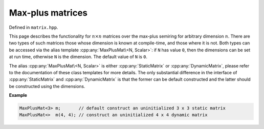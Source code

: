 .. Copyright (c) 2020, J. D. Mitchell

   Distributed under the terms of the GPL license version 3.

   The full license is in the file LICENSE, distributed with this software.

Max-plus matrices
=================

Defined in ``matrix.hpp``.

This page describes the functionality for :math:`n \times n`  matrices over the
max-plus semiring for arbitrary dimension :math:`n`. There are two types of
such matrices those whose dimension is known at compile-time, and those where
it is not.  Both types can be accessed via the alias template
:cpp:any:`MaxPlusMat\<N, Scalar>`: if ``N`` has value ``0``, then the dimensions
can be set at run time, otherwise ``N`` is the dimension. The default value of
``N`` is ``0``.

The alias :cpp:any:`MaxPlusMat\<N, Scalar>` is either :cpp:any:`StaticMatrix` or
:cpp:any:`DynamicMatrix`, please refer to the documentation of these class
templates for more details. The only substantial difference in the interface
of :cpp:any:`StaticMatrix` and :cpp:any:`DynamicMatrix` is that the former can
be default constructed and the latter should be constructed using the
dimensions.

**Example**

.. code-block:: cpp

   MaxPlusMat<3> m;       // default construct an uninitialized 3 x 3 static matrix
   MaxPlusMat<>  m(4, 4); // construct an uninitialized 4 x 4 dynamic matrix


.. cpp:struct:: template <typename Scalar> \
                MaxPlusPlus

    This is a stateless struct with a single call operator of signature:
    ``Scalar operator()(Scalar const x, Scalar const y) const noexcept``
    that returns :math:`x \oplus y` which is defined by

    .. math::

       x\oplus y =
       \begin{cases}
       \max\{x, y\}   & \text{if } x \neq -\infty\text{ and }y \neq -\infty \\
       -\infty & \text{if } x = -\infty \text{ or }y = -\infty; \\
       \end{cases}

    representing addition in the max-plus semiring.

.. cpp:struct:: template <typename Scalar> \
                MaxPlusProd

    This is a stateless struct with a single call operator of signature:
    ``Scalar operator()(Scalar const x, Scalar const y) const noexcept``
    that returns :math:`x \otimes y` which is defined by

    .. math::

       x\otimes y =
       \begin{cases}
       x + y   & \text{if } x \neq -\infty\text{ and }y \neq -\infty \\
       -\infty & \text{if } x = -\infty \text{ or }y = -\infty; \\
       \end{cases}

    representing multiplication in the max-plus semiring.


.. cpp:struct:: template <typename Scalar> \
                MaxPlusZero

    This is a stateless struct with a single call operator of signature:
    ``Scalar operator()() const noexcept`` which returns :math:`-\infty`;
    representing the additive identity of the max-plus semiring.


.. cpp:type:: template <typename Scalar>           \
              DynamicMaxPlusMat                    \
              = DynamicMatrix<MaxPlusPlus<Scalar>, \
                              MaxPlusProd<Scalar>, \
                              MaxPlusZero<Scalar>, \
                              IntegerZero<Scalar>, \
                              Scalar>

   Alias for the type of dynamic max-plus matrices where the dimensions of the
   matrices can be defined at run time.

   :tparam Scalar:
     The type of the entries in the matrix.


.. cpp:type::  template <size_t R, size_t C, typename Scalar>       \
               StaticMaxPlusMat = StaticMatrix<MaxPlusPlus<Scalar>, \
                                               MaxPlusProd<Scalar>, \
                                               MaxPlusZero<Scalar>, \
                                               IntegerZero<Scalar>, \
                                               R,                   \
                                               C,                   \
                                               Scalar>

   Alias for static max-plus matrices whose arithmetic and dimensions are
   defined at compile-time.

   :tparam R: the number of rows.

   :tparam C: the number of columns.

   :tparam Scalar:
     The type of the entries in the matrix.


.. cpp:type:: template <size_t R = 0,                                     \
                        size_t C = R,                                     \
                        Scalar = int>                                     \
              MaxPlusMat = std::conditional_t<R == 0 || C == 0,           \
                                          DynamicMaxPlusMat<Scalar>,      \
                                          StaticMaxPlusMat<R, C, Scalar>>

   Alias template for max-plus matrices.

   :tparam R:
     the number of rows.  A value of ``0`` indicates that the value will be set
     at run time (default: ``0``).

   :tparam C:
     the number of columns.  A value of ``0`` indicates that the value will be
     set at run time (default: ``R``).

   :tparam Scalar:
     The type of the entries in the matrix (default: ``int``).

.. cpp:var:: template <typename T> \
             static constexpr bool IsMaxPlusMat

   This variable has value ``true`` if the template parameter ``T`` is the same
   as :cpp:any:`MaxPlusMat\<R, C, Scalar>` for some value of ``N`` and ``Scalar``.
